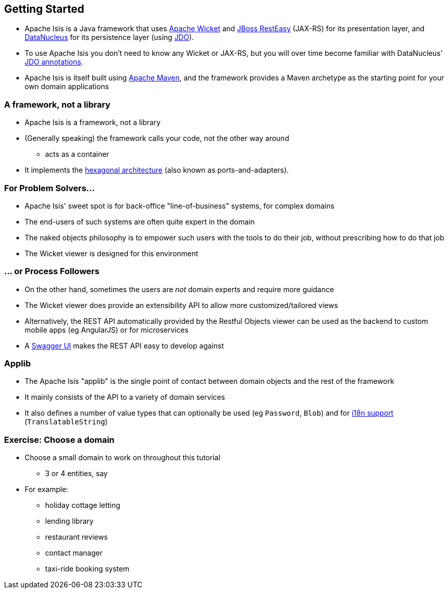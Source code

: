 == Getting Started

* Apache Isis is a Java framework that uses link:http://wicket.apache.org[Apache Wicket] and
link:http://resteasy.jboss.org/[JBoss RestEasy] (JAX-RS) for its presentation layer, and link:http://datanucleus.org[DataNucleus] for its persistence layer (using link:http://www.datanucleus.org/products/datanucleus/jdo/api.html[JDO]).

* To use Apache Isis you don't need to know any Wicket or JAX-RS, but you will over time become familiar with
DataNucleus' link:http://www.datanucleus.org/products/datanucleus/jdo/annotations.html[JDO annotations].

* Apache Isis is itself built using link:http://maven.apache.org[Apache Maven], and the framework provides a Maven archetype as the starting point for your own domain applications



=== A framework, not a library

* Apache Isis is a framework, not a library

* (Generally speaking) the framework calls your code, not the other way around
** acts as a container

* It implements the link:http://isis.apache.org/guides/ugfun.html#_ugfun_core-concepts_philosophy_hexagonal-architecture[hexagonal architecture] (also known as ports-and-adapters).



=== For Problem Solvers...

* Apache Isis' sweet spot is for back-office "line-of-business" systems, for complex domains

* The end-users of such systems are often quite expert in the domain

* The naked objects philosophy is to empower such users with the tools to do their job, without prescribing how to do that job

* The Wicket viewer is designed for this environment


=== ... or Process Followers

* On the other hand, sometimes the users are _not_ domain experts and require more guidance

* The Wicket viewer does provide an extensibility API to allow more customized/tailored views

* Alternatively, the REST API automatically provided by the Restful Objects viewer can be used as the backend to custom mobile apps (eg AngularJS) or for microservices

* A link:http://swagger.io/[Swagger UI] makes the REST API easy to develop against


=== Applib

* The Apache Isis "applib" is the single point of contact between domain objects and the rest
of the framework

* It mainly consists of the API to a variety of domain services

* It also defines a number of value types that can optionally be used (eg `Password`, `Blob`) and for link:https://isis.apache.org/guides/rgcms.html#_rgcms_classes_i18n[i18n support] (`TranslatableString`)



[data-background="#243"]
=== Exercise: Choose a domain

* Choose a small domain to work on throughout this tutorial
** 3 or 4 entities, say

* For example:
** holiday cottage letting
** lending library
** restaurant reviews
** contact manager
** taxi-ride booking system


